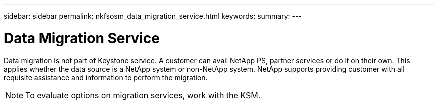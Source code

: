 ---
sidebar: sidebar
permalink: nkfsosm_data_migration_service.html
keywords:
summary:
---

= Data Migration Service
:hardbreaks:
:nofooter:
:icons: font
:linkattrs:
:imagesdir: ./media/

//
// This file was created with NDAC Version 2.0 (August 17, 2020)
//
// 2020-10-08 17:14:49.017160
//

[.lead]
Data migration is not part of Keystone service. A customer can avail NetApp PS, partner services or do it on their own. This applies whether the data source is a NetApp system or non-NetApp system. NetApp supports providing customer with all requisite assistance and information to perform the migration.

[NOTE]
To evaluate options on migration services, work with the KSM.
